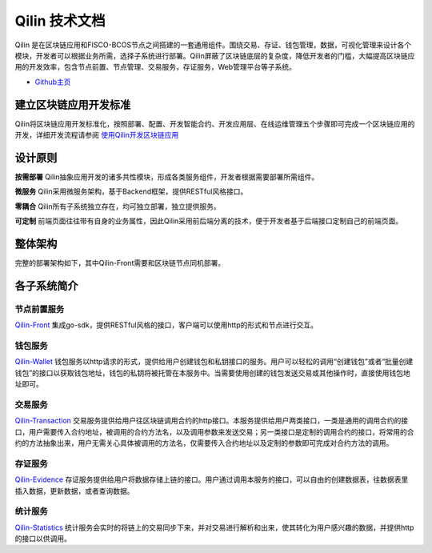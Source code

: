 ##############################################################
Qilin 技术文档
##############################################################

.. image:: _static/images/qilin_logo.png

Qilin 是在区块链应用和FISCO-BCOS节点之间搭建的一套通用组件。围绕交易、存证、钱包管理，数据，可视化管理来设计各个模块，开发者可以根据业务所需，选择子系统进行部署。Qilin屏蔽了区块链底层的复杂度，降低开发者的门槛，大幅提高区块链应用的开发效率，包含节点前置、节点管理、交易服务，存证服务，Web管理平台等子系统。

- `Github主页 <https://github.com/yuhu-tech/Qilin>`_   


建立区块链应用开发标准
--------------------------------------------------
Qilin将区块链应用开发标准化，按照部署、配置、开发智能合约、开发应用层、在线运维管理五个步骤即可完成一个区块链应用的开发，详细开发流程请参阅 `使用Qilin开发区块链应用 <./docs/qilin/quick-start.html>`_


设计原则
--------------------------------------------------
**按需部署**
Qilin抽象应用开发的诸多共性模块，形成各类服务组件，开发者根据需要部署所需组件。

**微服务**
Qilin采用微服务架构，基于Backend框架，提供RESTful风格接口。

**零耦合**
Qilin所有子系统独立存在，均可独立部署，独立提供服务。

**可定制**
前端页面往往带有自身的业务属性，因此Qilin采用前后端分离的技术，便于开发者基于后端接口定制自己的前端页面。


整体架构
--------------------------------------------------
完整的部署架构如下，其中Qilin-Front需要和区块链节点同机部署。

.. image:: images/qilin/Qilin技术架构.svg


各子系统简介
--------------------------------------------------
节点前置服务
>>>>>>>>>>>>>>>>>>>>>>>>>>>>>>>>>>>>>>>>>>>>>>>>>>
`Qilin-Front <./docs/qilin-front/index.html>`_ 集成go-sdk，提供RESTful风格的接口，客户端可以使用http的形式和节点进行交互。

钱包服务
>>>>>>>>>>>>>>>>>>>>>>>>>>>>>>>>>>>>>>>>>>>>>>>>>>
`Qilin-Wallet <./docs/qilin-wallet/index.html>`_
钱包服务以http请求的形式，提供给用户创建钱包和私钥接口的服务。用户可以轻松的调用“创建钱包”或者“批量创建钱包”的接口以获取钱包地址，钱包的私钥将被托管在本服务中。当需要使用创建的钱包发送交易或其他操作时，直接使用钱包地址即可。

交易服务
>>>>>>>>>>>>>>>>>>>>>>>>>>>>>>>>>>>>>>>>>>>>>>>>>>
`Qilin-Transaction <./docs/qilin-transaction/index.html>`_
交易服务提供给用户往区块链调用合约的http接口。本服务提供给用户两类接口，一类是通用的调用合约的接口，用户需要传入合约地址，被调用的合约方法名，以及调用参数来发送交易；另一类接口是定制的调用合约的接口，将常用的合约的方法抽象出来，用户无需关心具体被调用的方法名，仅需要传入合约地址以及定制的参数即可完成对合约方法的调用。

存证服务
>>>>>>>>>>>>>>>>>>>>>>>>>>>>>>>>>>>>>>>>>>>>>>>>>>
`Qilin-Evidence <./docs/qilin-evidence/index.html>`_
存证服务提供给用户将数据存储上链的接口。用户通过调用本服务的接口，可以自由的创建数据表，往数据表里插入数据，更新数据，或者查询数据。

统计服务
>>>>>>>>>>>>>>>>>>>>>>>>>>>>>>>>>>>>>>>>>>>>>>>>>>
`Qilin-Statistics <./docs/qilin-statistics/index.html>`_
统计服务会实时的将链上的交易同步下来，并对交易进行解析和出来，使其转化为用户感兴趣的数据，并提供http的接口以供调用。